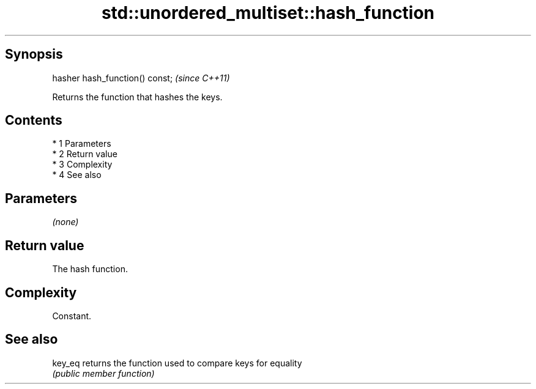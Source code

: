 .TH std::unordered_multiset::hash_function 3 "Apr 19 2014" "1.0.0" "C++ Standard Libary"
.SH Synopsis
   hasher hash_function() const;  \fI(since C++11)\fP

   Returns the function that hashes the keys.

.SH Contents

     * 1 Parameters
     * 2 Return value
     * 3 Complexity
     * 4 See also

.SH Parameters

   \fI(none)\fP

.SH Return value

   The hash function.

.SH Complexity

   Constant.

.SH See also

   key_eq returns the function used to compare keys for equality
          \fI(public member function)\fP
